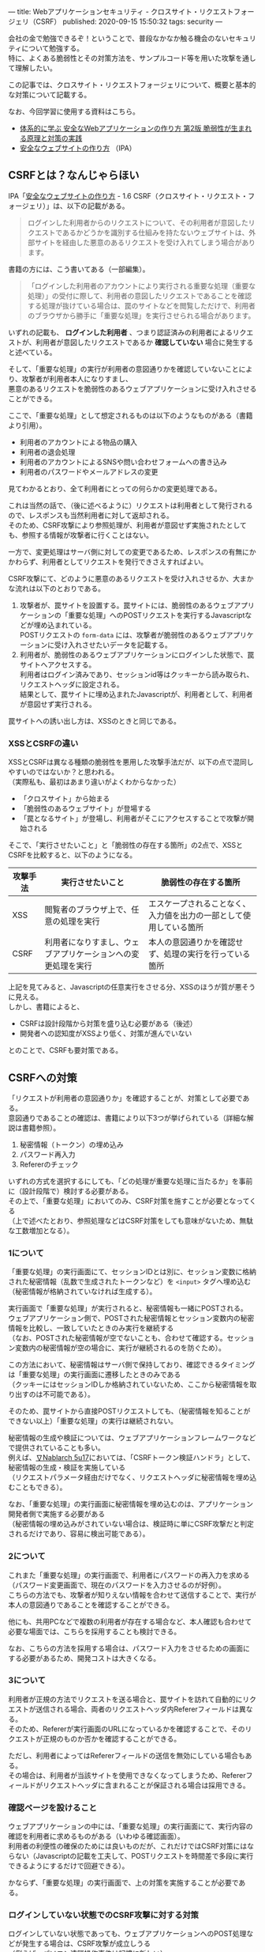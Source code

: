 ---
title: Webアプリケーションセキュリティ - クロスサイト・リクエストフォージェリ（CSRF）
published: 2020-09-15 15:50:32
tags: security
---
#+OPTIONS: ^:{}
#+OPTIONS: \n:t

会社の金で勉強できるぞ！ということで、普段なかなか触る機会のないセキュリティについて勉強する。
特に、よくある脆弱性とその対策方法を、サンプルコード等を用いた攻撃を通して理解したい。

この記事では、クロスサイト・リクエストフォージェリについて、概要と基本的な対策について記載する。

なお、今回学習に使用する資料はこちら。
- [[https://www.amazon.co.jp/%25E4%25BD%2593%25E7%25B3%25BB%25E7%259A%2584%25E3%2581%25AB%25E5%25AD%25A6%25E3%2581%25B6-%25E5%25AE%2589%25E5%2585%25A8%25E3%2581%25AAWeb%25E3%2582%25A2%25E3%2583%2597%25E3%2583%25AA%25E3%2582%25B1%25E3%2583%25BC%25E3%2582%25B7%25E3%2583%25A7%25E3%2583%25B3%25E3%2581%25AE%25E4%25BD%259C%25E3%2582%258A%25E6%2596%25B9-%25E7%25AC%25AC2%25E7%2589%2588-%25E8%2584%2586%25E5%25BC%25B1%25E6%2580%25A7%25E3%2581%258C%25E7%2594%259F%25E3%2581%25BE%25E3%2582%258C%25E3%2582%258B%25E5%258E%259F%25E7%2590%2586%25E3%2581%25A8%25E5%25AF%25BE%25E7%25AD%2596%25E3%2581%25AE%25E5%25AE%259F%25E8%25B7%25B5-%25E5%25BE%25B3%25E4%25B8%25B8/dp/4797393165/ref=tmm_hrd_swatch_0?_encoding=UTF8&qid=&sr=][体系的に学ぶ 安全なWebアプリケーションの作り方 第2版 脆弱性が生まれる原理と対策の実践]]
- [[https://www.ipa.go.jp/files/000017316.pdf][安全なウェブサイトの作り方]] （IPA）

@@html:<!--more-->@@

** CSRFとは？なんじゃらほい
   IPA「[[https://www.ipa.go.jp/files/000017316.pdf][安全なウェブサイトの作り方]] - 1.6 CSRF（クロスサイト・リクエスト・フォージェリ）」は、以下の記載がある。
   #+begin_quote
   ログインした利用者からのリクエストについて、その利用者が意図したリクエストであるかどうかを識別する仕組みを持たないウェブサイトは、外部サイトを経由した悪意のあるリクエストを受け入れてしまう場合があります。
   #+end_quote

   書籍の方には、こう書いてある（一部編集）。
   #+begin_quote
   「ログインした利用者のアカウントにより実行される重要な処理（重要な処理）」の受付に際して、利用者の意図したリクエストであることを確認する処理が抜けている場合は、罠のサイトなどを閲覧しただけで、利用者のブラウザから勝手に「重要な処理」を実行させられる場合があります。
   #+end_quote

   いずれの記載も、 **ログインした利用者** 、つまり認証済みの利用者によるリクエストが、利用者が意図したリクエストであるか **確認していない** 場合に発生すると述べている。

   そして、「重要な処理」の実行が利用者の意図通りかを確認していないことにより、攻撃者が利用者本人になりすまし、
   悪意のあるリクエストを脆弱性のあるウェブアプリケーションに受け入れさせることができる。

   ここで、「重要な処理」として想定されるものは以下のようなものがある（書籍より引用）。
   - 利用者のアカウントによる物品の購入
   - 利用者の退会処理
   - 利用者のアカウントによるSNSや問い合わせフォームへの書き込み
   - 利用者のパスワードやメールアドレスの変更


   見てわかるとおり、全て利用者にとっての何らかの変更処理である。

   これは当然の話で、（後に述べるように）リクエストは利用者として発行されるので、レスポンスも当然利用者に対して返却される。
   そのため、CSRF攻撃により参照処理が、利用者が意図せず実施されたとしても、参照する情報が攻撃者に行くことはない。

   一方で、変更処理はサーバ側に対しての変更であるため、レスポンスの有無にかかわらず、利用者としてリクエストを発行できさえすればよい。

   CSRF攻撃にて、どのように悪意のあるリクエストを受け入れさせるか、大まかな流れは以下のとおりである。

   1. 攻撃者が、罠サイトを設置する。罠サイトには、脆弱性のあるウェブアプリケーションの「重要な処理」へのPOSTリクエストを実行するJavascriptなどが埋め込まれている。
      POSTリクエストの ~form-data~ には、攻撃者が脆弱性のあるウェブアプリケーションに受け入れさせたいデータを記載する。
   2. 利用者が、脆弱性のあるウェブアプリケーションにログインした状態で、罠サイトへアクセスする。
      利用者はログイン済みであり、セッションid等はクッキーから読み取られ、リクエストヘッダに設定される。
      結果として、罠サイトに埋め込まれたJavascriptが、利用者として、利用者が意図せず実行される。


   罠サイトへの誘い出し方は、XSSのときと同じである。

*** XSSとCSRFの違い
    XSSとCSRFは異なる種類の脆弱性を悪用した攻撃手法だが、以下の点で混同しやすいのではないか？と思われる。
    （実際私も、最初はあまり違いがよくわからなかった）

    - 「クロスサイト」から始まる
    - 「脆弱性のあるウェブサイト」が登場する
    - 「罠となるサイト」が登場し、利用者がそこにアクセスすることで攻撃が開始される


    そこで、「実行させたいこと」と「脆弱性の存在する箇所」の2点で、XSSとCSRFを比較すると、以下のようになる。

    | 攻撃手法 | 実行させたいこと                                             | 脆弱性の存在する箇所                                               |
    |----------+--------------------------------------------------------------+--------------------------------------------------------------------|
    | XSS      | 閲覧者のブラウザ上で、任意の処理を実行                       | エスケープされることなく、入力値を出力の一部として使用している箇所 |
    | CSRF     | 利用者になりすまし、ウェブアプリケーションへの変更処理を実行 | 本人の意図通りかを確認せず、処理の実行を行っている箇所             |


    上記を見てみると、Javascriptの任意実行をさせる分、XSSのほうが質が悪そうに見える。
    しかし、書籍によると、

    - CSRFは設計段階から対策を盛り込む必要がある（後述）
    - 開発者への認知度がXSSより低く、対策が進んでいない


    とのことで、CSRFも要対策である。

** CSRFへの対策
   「リクエストが利用者の意図通りか」を確認することが、対策として必要である。
   意図通りであることの確認は、書籍により以下3つが挙げられている（詳細な解説は書籍参照）。

   1. 秘密情報（トークン）の埋め込み
   2. パスワード再入力
   3. Refererのチェック


   いずれの方式を選択するにしても、「どの処理が重要な処理に当たるか」を事前に（設計段階で）検討する必要がある。
   その上で、「重要な処理」においてのみ、CSRF対策を施すことが必要となってくる
   （上で述べたとおり、参照処理などはCSRF対策をしても意味がないため、無駄な工数増加となる）。


*** 1について
    「重要な処理」の実行画面にて、セッションIDとは別に、セッション変数に格納された秘密情報（乱数で生成されたトークンなど）を ~<input>~ タグへ埋め込む
    （秘密情報が格納されていなければ生成する）。

    実行画面で「重要な処理」が実行されると、秘密情報も一緒にPOSTされる。
    ウェブアプリケーション側で、POSTされた秘密情報とセッション変数内の秘密情報を比較し、一致していたときのみ実行を継続する
    （なお、POSTされた秘密情報が空でないことも、合わせて確認する。セッション変数内の秘密情報が空の場合に、実行が継続されるのを防ぐため）。

    この方法において、秘密情報はサーバ側で保持しており、確認できるタイミングは「重要な処理」の実行画面に遷移したときのみである
    （クッキーにはセッションIDしか格納されていないため、ここから秘密情報を取り出すのは不可能である）。

    そのため、罠サイトから直接POSTリクエストしても、（秘密情報を知ることができない以上）「重要な処理」の実行は継続されない。

    秘密情報の生成や検証については、ウェブアプリケーションフレームワークなどで提供されていることも多い。
    例えば、[[https://nablarch.github.io/docs/LATEST/doc/application_framework/application_framework/handlers/web/csrf_token_verification_handler.html][∇Nablarch 5u17]]においては、「CSRFトークン検証ハンドラ」として、秘密情報の生成・検証を実施している
    （リクエストパラメータ経由だけでなく、リクエストヘッダに秘密情報を埋め込むこともできる）。

    なお、「重要な処理」の実行画面に秘密情報を埋め込むのは、アプリケーション開発者側で実施する必要がある
    （秘密情報の埋め込みがされていない場合は、検証時に単にCSRF攻撃だと判定されるだけであり、容易に検出可能である）。


*** 2について
    これまた「重要な処理」の実行画面で、利用者にパスワードの再入力を求める（パスワード変更画面で、現在のパスワードを入力させるのが好例）。
    こちらの方法でも、攻撃者が知りえない情報を合わせて送信することで、実行が本人の意図通りであることを確認することができる。

    他にも、共用PCなどで複数の利用者が存在する場合など、本人確認も合わせて必要な場面では、こちらを採用することも検討できる。

    なお、こちらの方法を採用する場合は、パスワード入力をさせるための画面にする必要があるため、開発コストは大きくなる。


*** 3について
    利用者が正規の方法でリクエストを送る場合と、罠サイトを訪れて自動的にリクエストが送信される場合、両者のリクエストヘッダ内Refererフィールドは異なる。
    そのため、Refererが実行画面のURLになっているかを確認することで、そのリクエストが正規のものか否かを確認することができる。

    ただし、利用者によってはRefererフィールドの送信を無効にしている場合もある。
    その場合は、利用者が当該サイトを使用できなくなってしまうため、Refererフィールドがリクエストヘッダに含まれることが保証される場合は採用できる。


*** 確認ページを設けること
    ウェブアプリケーションの中には、「重要な処理」の実行画面にて、実行内容の確認を利用者に求めるものがある（いわゆる確認画面）。
    利用者の利便性の確保のためには良いものだが、これだけではCSRF対策にはならない（Javascriptの記載を工夫して、POSTリクエストを時間差で多段に実行できるようにするだけで回避できる）。

     かならず、「重要な処理」の実行画面で、上の対策を実施することが必要である。


*** ログインしていない状態でのCSRF攻撃に対する対策
    ログインしていない状態であっても、ウェブアプリケーションへのPOST処理などが発生する場合は、CSRF攻撃が成立しうる
    （例えば、[[https://ja.wikipedia.org/wiki/%25E3%2583%2591%25E3%2582%25BD%25E3%2582%25B3%25E3%2583%25B3%25E9%2581%25A0%25E9%259A%2594%25E6%2593%258D%25E4%25BD%259C%25E4%25BA%258B%25E4%25BB%25B6][パソコン遠隔操作事件]]は記憶に新しい）。

    ログインしていないので、対策の1,2については実施できないが、3のRefererチェックについては、引き続き有効な手段となりうる。


*** 保険的対策
    上記の対策以外に、保険的対策として以下のことも実施できる。

    - 「重要な処理」実行後、利用者宛に通知を送る ::
         処理の実行自体を止めることはできないが、これにより「重要な処理」不正に実行された場合に、利用者が検知できる可能性が高まる。

** まとめ
   CSRFは、「重要な処理」の実行に際し、本人の実行意図を確認しないことで発生しうる攻撃である。
   そのため、何らかの方法で、実行が本人の意図通りであることを確認する必要がある。

   上でも書いたが、初学だとXSSとCSRFの違いがよくわからない・・・のだが、攻撃により実現したいことは全く異なるので、この観点で見ていくと、結構整理しやすいかもしれない。
   また、XSSとは違って、ある程度インフラ・共通部品的なものでカバーできそうなので、そこはXSSより対策がしやすそうに思える。
